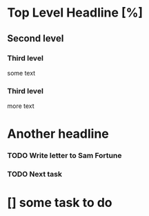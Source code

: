 * Top Level Headline [%]
** Second level 
*** Third level 
      some text 
*** Third level 
      more text 

* Another headline 

*** TODO Write letter to Sam Fortune
*** TODO Next task
* [] some task to do
